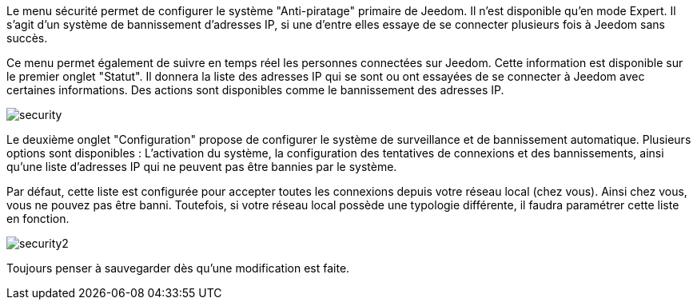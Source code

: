 
Le menu sécurité permet de configurer le système "Anti-piratage" primaire de Jeedom. Il n'est disponible qu'en mode Expert. 
Il s'agit d'un système de bannissement d'adresses IP, si une d'entre elles essaye de se connecter plusieurs fois à Jeedom sans succès.

Ce menu permet également de suivre en temps réel les personnes connectées sur Jeedom. 
Cette information est disponible sur le premier onglet "Statut". 
Il donnera la liste des adresses IP qui se sont ou ont essayées de se connecter à Jeedom avec certaines informations. 
Des actions sont disponibles comme le bannissement des adresses IP.

image::../images/security.JPG[]

Le deuxième onglet "Configuration" propose de configurer le système de surveillance et de bannissement automatique. 
Plusieurs options sont disponibles : L'activation du système, la configuration des tentatives de connexions et des bannissements,
ainsi qu'une liste d'adresses IP qui ne peuvent pas être bannies par le système.

Par défaut, cette liste est configurée pour accepter toutes les connexions depuis votre réseau local (chez vous). 
Ainsi chez vous, vous ne pouvez pas être banni. Toutefois, si votre réseau local possède une typologie différente, 
il faudra paramétrer cette liste en fonction.

image::../images/security2.png[]

Toujours penser à sauvegarder dès qu'une modification est faite.


